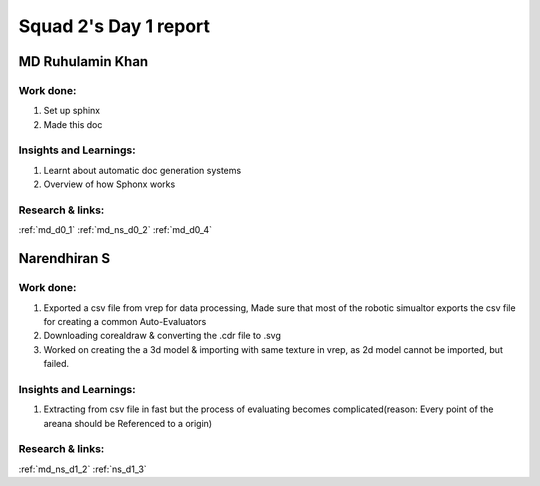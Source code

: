 **********************
Squad 2's Day 1 report
**********************

MD Ruhulamin Khan
=================

Work done:
----------
1. Set up sphinx
2. Made this doc

Insights and Learnings:
-----------------------
1. Learnt about automatic doc generation systems
2. Overview of how Sphonx works

Research & links:
-----------------
:ref:`md_d0_1`
:ref:`md_ns_d0_2`
:ref:`md_d0_4`

Narendhiran S
=============

Work done:
----------
1. Exported a csv file from vrep for data processing, Made sure that most of the robotic simualtor exports the csv file for creating a common Auto-Evaluators
2. Downloading corealdraw & converting the .cdr file to .svg 
3. Worked on creating the a 3d model & importing with  same texture in vrep, as 2d model cannot be imported, but failed.

Insights and Learnings:
-----------------------
1. Extracting from csv file in fast but the process of evaluating becomes complicated(reason: Every point of the areana should be Referenced to a origin)

Research & links:
-----------------
:ref:`md_ns_d1_2`
:ref:`ns_d1_3`
